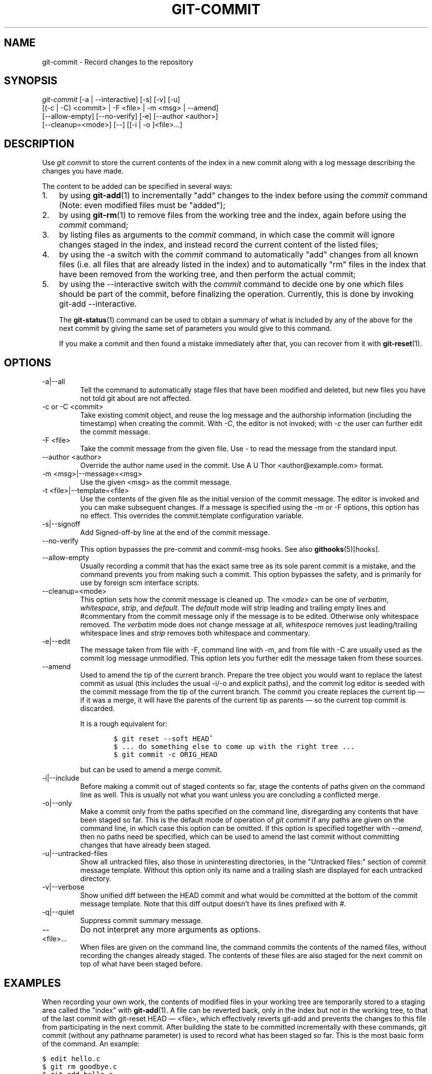 .\" ** You probably do not want to edit this file directly **
.\" It was generated using the DocBook XSL Stylesheets (version 1.69.1).
.\" Instead of manually editing it, you probably should edit the DocBook XML
.\" source for it and then use the DocBook XSL Stylesheets to regenerate it.
.TH "GIT\-COMMIT" "1" "06/01/2008" "Git 1.5.6.rc0.52.g58124" "Git Manual"
.\" disable hyphenation
.nh
.\" disable justification (adjust text to left margin only)
.ad l
.SH "NAME"
git\-commit \- Record changes to the repository
.SH "SYNOPSIS"
.sp
.nf
\fIgit\-commit\fR [\-a | \-\-interactive] [\-s] [\-v] [\-u]
           [(\-c | \-C) <commit> | \-F <file> | \-m <msg> | \-\-amend]
           [\-\-allow\-empty] [\-\-no\-verify] [\-e] [\-\-author <author>]
           [\-\-cleanup=<mode>] [\-\-] [[\-i | \-o ]<file>\&...]
.fi
.SH "DESCRIPTION"
Use \fIgit commit\fR to store the current contents of the index in a new commit along with a log message describing the changes you have made.

The content to be added can be specified in several ways:
.TP 3
1.
by using \fBgit\-add\fR(1) to incrementally "add" changes to the index before using the \fIcommit\fR command (Note: even modified files must be "added");
.TP
2.
by using \fBgit\-rm\fR(1) to remove files from the working tree and the index, again before using the \fIcommit\fR command;
.TP
3.
by listing files as arguments to the \fIcommit\fR command, in which case the commit will ignore changes staged in the index, and instead record the current content of the listed files;
.TP
4.
by using the \-a switch with the \fIcommit\fR command to automatically "add" changes from all known files (i.e. all files that are already listed in the index) and to automatically "rm" files in the index that have been removed from the working tree, and then perform the actual commit;
.TP
5.
by using the \-\-interactive switch with the \fIcommit\fR command to decide one by one which files should be part of the commit, before finalizing the operation. Currently, this is done by invoking git\-add \-\-interactive.

The \fBgit\-status\fR(1) command can be used to obtain a summary of what is included by any of the above for the next commit by giving the same set of parameters you would give to this command.

If you make a commit and then found a mistake immediately after that, you can recover from it with \fBgit\-reset\fR(1).
.SH "OPTIONS"
.TP
\-a|\-\-all
Tell the command to automatically stage files that have been modified and deleted, but new files you have not told git about are not affected.
.TP
\-c or \-C <commit>
Take existing commit object, and reuse the log message and the authorship information (including the timestamp) when creating the commit. With \fI\-C\fR, the editor is not invoked; with \fI\-c\fR the user can further edit the commit message.
.TP
\-F <file>
Take the commit message from the given file. Use \fI\-\fR to read the message from the standard input.
.TP
\-\-author <author>
Override the author name used in the commit. Use A U Thor <author@example.com> format.
.TP
\-m <msg>|\-\-message=<msg>
Use the given <msg> as the commit message.
.TP
\-t <file>|\-\-template=<file>
Use the contents of the given file as the initial version of the commit message. The editor is invoked and you can make subsequent changes. If a message is specified using the \-m or \-F options, this option has no effect. This overrides the commit.template configuration variable.
.TP
\-s|\-\-signoff
Add Signed\-off\-by line at the end of the commit message.
.TP
\-\-no\-verify
This option bypasses the pre\-commit and commit\-msg hooks. See also \fBgithooks\fR(5)[hooks].
.TP
\-\-allow\-empty
Usually recording a commit that has the exact same tree as its sole parent commit is a mistake, and the command prevents you from making such a commit. This option bypasses the safety, and is primarily for use by foreign scm interface scripts.
.TP
\-\-cleanup=<mode>
This option sets how the commit message is cleaned up. The \fI<mode>\fR can be one of \fIverbatim\fR, \fIwhitespace\fR, \fIstrip\fR, and \fIdefault\fR. The \fIdefault\fR mode will strip leading and trailing empty lines and #commentary from the commit message only if the message is to be edited. Otherwise only whitespace removed. The \fIverbatim\fR mode does not change message at all, \fIwhitespace\fR removes just leading/trailing whitespace lines and \fIstrip\fR removes both whitespace and commentary.
.TP
\-e|\-\-edit
The message taken from file with \-F, command line with \-m, and from file with \-C are usually used as the commit log message unmodified. This option lets you further edit the message taken from these sources.
.TP
\-\-amend
Used to amend the tip of the current branch. Prepare the tree object you would want to replace the latest commit as usual (this includes the usual \-i/\-o and explicit paths), and the commit log editor is seeded with the commit message from the tip of the current branch. The commit you create replaces the current tip \(em if it was a merge, it will have the parents of the current tip as parents \(em so the current top commit is discarded.

It is a rough equivalent for:
.sp
.nf
.ft C
        $ git reset \-\-soft HEAD^
        $ ... do something else to come up with the right tree ...
        $ git commit \-c ORIG_HEAD
.ft

.fi
but can be used to amend a merge commit.
.TP
\-i|\-\-include
Before making a commit out of staged contents so far, stage the contents of paths given on the command line as well. This is usually not what you want unless you are concluding a conflicted merge.
.TP
\-o|\-\-only
Make a commit only from the paths specified on the command line, disregarding any contents that have been staged so far. This is the default mode of operation of \fIgit commit\fR if any paths are given on the command line, in which case this option can be omitted. If this option is specified together with \fI\-\-amend\fR, then no paths need be specified, which can be used to amend the last commit without committing changes that have already been staged.
.TP
\-u|\-\-untracked\-files
Show all untracked files, also those in uninteresting directories, in the "Untracked files:" section of commit message template. Without this option only its name and a trailing slash are displayed for each untracked directory.
.TP
\-v|\-\-verbose
Show unified diff between the HEAD commit and what would be committed at the bottom of the commit message template. Note that this diff output doesn't have its lines prefixed with \fI#\fR.
.TP
\-q|\-\-quiet
Suppress commit summary message.
.TP
\-\-
Do not interpret any more arguments as options.
.TP
<file>\&...
When files are given on the command line, the command commits the contents of the named files, without recording the changes already staged. The contents of these files are also staged for the next commit on top of what have been staged before.
.SH "EXAMPLES"
When recording your own work, the contents of modified files in your working tree are temporarily stored to a staging area called the "index" with \fBgit\-add\fR(1). A file can be reverted back, only in the index but not in the working tree, to that of the last commit with git\-reset HEAD \(em <file>, which effectively reverts git\-add and prevents the changes to this file from participating in the next commit. After building the state to be committed incrementally with these commands, git commit (without any pathname parameter) is used to record what has been staged so far. This is the most basic form of the command. An example:
.sp
.nf
.ft C
$ edit hello.c
$ git rm goodbye.c
$ git add hello.c
$ git commit
.ft

.fi
Instead of staging files after each individual change, you can tell git commit to notice the changes to the files whose contents are tracked in your working tree and do corresponding git add and git rm for you. That is, this example does the same as the earlier example if there is no other change in your working tree:
.sp
.nf
.ft C
$ edit hello.c
$ rm goodbye.c
$ git commit \-a
.ft

.fi
The command git commit \-a first looks at your working tree, notices that you have modified hello.c and removed goodbye.c, and performs necessary git add and git rm for you.

After staging changes to many files, you can alter the order the changes are recorded in, by giving pathnames to git commit. When pathnames are given, the command makes a commit that only records the changes made to the named paths:
.sp
.nf
.ft C
$ edit hello.c hello.h
$ git add hello.c hello.h
$ edit Makefile
$ git commit Makefile
.ft

.fi
This makes a commit that records the modification to Makefile. The changes staged for hello.c and hello.h are not included in the resulting commit. However, their changes are not lost \(em they are still staged and merely held back. After the above sequence, if you do:
.sp
.nf
.ft C
$ git commit
.ft

.fi
this second commit would record the changes to hello.c and hello.h as expected.

After a merge (initiated by either \fBgit\-merge\fR(1) or \fBgit\-pull\fR(1)) stops because of conflicts, cleanly merged paths are already staged to be committed for you, and paths that conflicted are left in unmerged state. You would have to first check which paths are conflicting with \fBgit\-status\fR(1) and after fixing them manually in your working tree, you would stage the result as usual with \fBgit\-add\fR(1):
.sp
.nf
.ft C
$ git status | grep unmerged
unmerged: hello.c
$ edit hello.c
$ git add hello.c
.ft

.fi
After resolving conflicts and staging the result, git ls\-files \-u would stop mentioning the conflicted path. When you are done, run git commit to finally record the merge:
.sp
.nf
.ft C
$ git commit
.ft

.fi
As with the case to record your own changes, you can use \-a option to save typing. One difference is that during a merge resolution, you cannot use git commit with pathnames to alter the order the changes are committed, because the merge should be recorded as a single commit. In fact, the command refuses to run when given pathnames (but see \-i option).
.SH "DISCUSSION"
Though not required, it's a good idea to begin the commit message with a single short (less than 50 character) line summarizing the change, followed by a blank line and then a more thorough description. Tools that turn commits into email, for example, use the first line on the Subject: line and the rest of the commit in the body.

At the core level, git is character encoding agnostic.
.TP 3
\(bu
The pathnames recorded in the index and in the tree objects are treated as uninterpreted sequences of non\-NUL bytes. What readdir(2) returns are what are recorded and compared with the data git keeps track of, which in turn are expected to be what lstat(2) and creat(2) accepts. There is no such thing as pathname encoding translation.
.TP
\(bu
The contents of the blob objects are uninterpreted sequence of bytes. There is no encoding translation at the core level.
.TP
\(bu
The commit log messages are uninterpreted sequence of non\-NUL bytes.

Although we encourage that the commit log messages are encoded in UTF\-8, both the core and git Porcelain are designed not to force UTF\-8 on projects. If all participants of a particular project find it more convenient to use legacy encodings, git does not forbid it. However, there are a few things to keep in mind.
.TP 3
1.
git\-commit\-tree (hence, git\-commit which uses it) issues a warning if the commit log message given to it does not look like a valid UTF\-8 string, unless you explicitly say your project uses a legacy encoding. The way to say this is to have i18n.commitencoding in .git/config file, like this:
.sp
.nf
.ft C
[i18n]
        commitencoding = ISO\-8859\-1
.ft

.fi
Commit objects created with the above setting record the value of i18n.commitencoding in its encoding header. This is to help other people who look at them later. Lack of this header implies that the commit log message is encoded in UTF\-8.
.TP
2.
git\-log, git\-show and friends looks at the encoding header of a commit object, and tries to re\-code the log message into UTF\-8 unless otherwise specified. You can specify the desired output encoding with i18n.logoutputencoding in .git/config file, like this:
.sp
.nf
.ft C
[i18n]
        logoutputencoding = ISO\-8859\-1
.ft

.fi
If you do not have this configuration variable, the value of i18n.commitencoding is used instead.

Note that we deliberately chose not to re\-code the commit log message when a commit is made to force UTF\-8 at the commit object level, because re\-coding to UTF\-8 is not necessarily a reversible operation.
.SH "ENVIRONMENT AND CONFIGURATION VARIABLES"
The editor used to edit the commit log message will be chosen from the GIT_EDITOR environment variable, the core.editor configuration variable, the VISUAL environment variable, or the EDITOR environment variable (in that order).
.SH "HOOKS"
This command can run commit\-msg, prepare\-commit\-msg, pre\-commit, and post\-commit hooks. See \fBgithooks\fR(5)[hooks] for more information.
.SH "SEE ALSO"
\fBgit\-add\fR(1), \fBgit\-rm\fR(1), \fBgit\-mv\fR(1), \fBgit\-merge\fR(1), \fBgit\-commit\-tree\fR(1)
.SH "AUTHOR"
Written by Linus Torvalds <torvalds@osdl.org> and Junio C Hamano <junkio@cox.net>
.SH "GIT"
Part of the \fBgit\fR(7) suite

